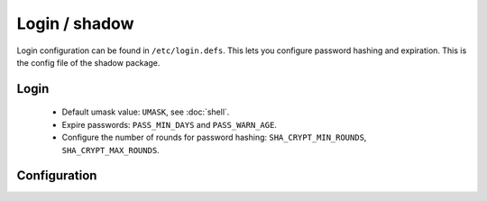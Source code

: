 Login / shadow
==============

Login configuration can be found in ``/etc/login.defs``. This lets you configure
password hashing and expiration. This is the config file of the shadow package.

Login
-----

 - Default umask value: ``UMASK``, see :doc:`shell`.
 - Expire passwords: ``PASS_MIN_DAYS`` and ``PASS_WARN_AGE``.
 - Configure the number of rounds for password hashing:
   ``SHA_CRYPT_MIN_ROUNDS``, ``SHA_CRYPT_MAX_ROUNDS``.

Configuration
-------------

.. code-block:: unixconfig
   :caption: /etc/login.defs

   UMASK 027
   PASS_MIN_DAYS 1
   PASS_MAX_DAYS 365
   SHA_CRYPT_MIN_ROUNDS 50000
   SHA_CRYPT_MAX_ROUNDS 500000

.. code-block:: console
   :caption: Setting password expiration

   # chage --maxdays 365 root
